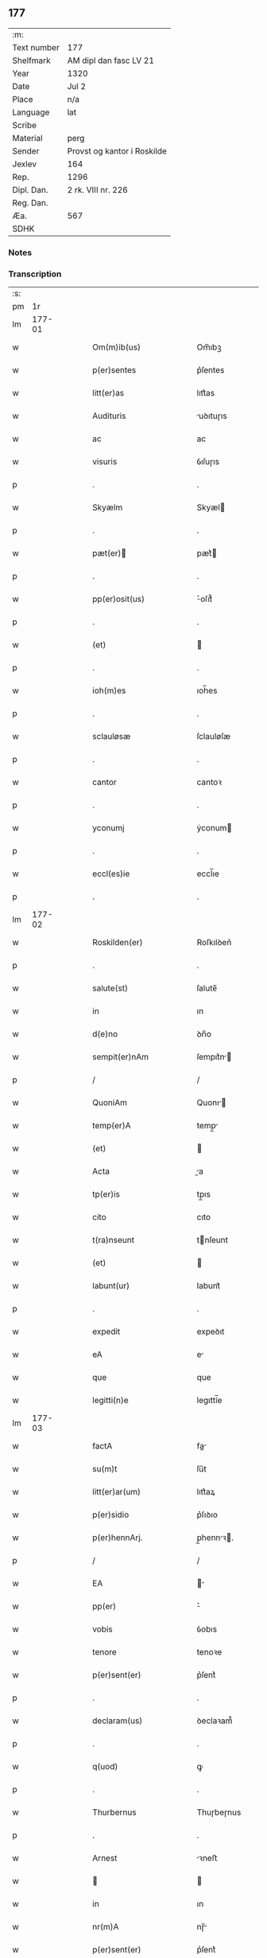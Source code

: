 ** 177
| :m:         |                             |
| Text number | 177                         |
| Shelfmark   | AM dipl dan fasc LV 21      |
| Year        | 1320                        |
| Date        | Jul 2                       |
| Place       | n/a                         |
| Language    | lat                         |
| Scribe      |                             |
| Material    | perg                        |
| Sender      | Provst og kantor i Roskilde |
| Jexlev      | 164                         |
| Rep.        | 1296                        |
| Dipl. Dan.  | 2 rk. VIII nr. 226          |
| Reg. Dan.   |                             |
| Æa.         | 567                         |
| SDHK        |                             |

*** Notes


*** Transcription
| :s: |        |   |   |   |   |                           |             |   |   |   |   |     |   |   |   |        |
| pm  |     1r |   |   |   |   |                           |             |   |   |   |   |     |   |   |   |        |
| lm  | 177-01 |   |   |   |   |                           |             |   |   |   |   |     |   |   |   |        |
| w   |        |   |   |   |   | Om(m)ib(us)               | Om̅ıbꝫ       |   |   |   |   | lat |   |   |   | 177-01 |
| w   |        |   |   |   |   | p(er)sentes               | p͛ſentes     |   |   |   |   | lat |   |   |   | 177-01 |
| w   |        |   |   |   |   | litt(er)as                | lıtt͛as      |   |   |   |   | lat |   |   |   | 177-01 |
| w   |        |   |   |   |   | Audituris                 | uꝺıtuɼıs   |   |   |   |   | lat |   |   |   | 177-01 |
| w   |        |   |   |   |   | ac                        | ac          |   |   |   |   | lat |   |   |   | 177-01 |
| w   |        |   |   |   |   | visuris                   | ỽıſuɼıs     |   |   |   |   | lat |   |   |   | 177-01 |
| p   |        |   |   |   |   | .                         | .           |   |   |   |   | lat |   |   |   | 177-01 |
| w   |        |   |   |   |   | Skyælm                    | Skyæl      |   |   |   |   | lat |   |   |   | 177-01 |
| p   |        |   |   |   |   | .                         | .           |   |   |   |   | lat |   |   |   | 177-01 |
| w   |        |   |   |   |   | pæt(er)                  | pæt͛        |   |   |   |   | lat |   |   |   | 177-01 |
| p   |        |   |   |   |   | .                         | .           |   |   |   |   | lat |   |   |   | 177-01 |
| w   |        |   |   |   |   | pp(er)osit(us)            | ͛oſıt᷒       |   |   |   |   | lat |   |   |   | 177-01 |
| p   |        |   |   |   |   | .                         | .           |   |   |   |   | lat |   |   |   | 177-01 |
| w   |        |   |   |   |   | (et)                      |            |   |   |   |   | lat |   |   |   | 177-01 |
| p   |        |   |   |   |   | .                         | .           |   |   |   |   | lat |   |   |   | 177-01 |
| w   |        |   |   |   |   | ioh(m)es                  | ıoh̅es       |   |   |   |   | lat |   |   |   | 177-01 |
| p   |        |   |   |   |   | .                         | .           |   |   |   |   | lat |   |   |   | 177-01 |
| w   |        |   |   |   |   | sclauløsæ                 | ſclauløſæ   |   |   |   |   | lat |   |   |   | 177-01 |
| p   |        |   |   |   |   | .                         | .           |   |   |   |   | lat |   |   |   | 177-01 |
| w   |        |   |   |   |   | cantor                    | cantoꝛ      |   |   |   |   | lat |   |   |   | 177-01 |
| p   |        |   |   |   |   | .                         | .           |   |   |   |   | lat |   |   |   | 177-01 |
| w   |        |   |   |   |   | yconumj                   | ẏconum     |   |   |   |   | lat |   |   |   | 177-01 |
| p   |        |   |   |   |   | .                         | .           |   |   |   |   | lat |   |   |   | 177-01 |
| w   |        |   |   |   |   | eccl(es)ie                | eccl̅ıe      |   |   |   |   | lat |   |   |   | 177-01 |
| p   |        |   |   |   |   | .                         | .           |   |   |   |   | lat |   |   |   | 177-01 |
| lm  | 177-02 |   |   |   |   |                           |             |   |   |   |   |     |   |   |   |        |
| w   |        |   |   |   |   | Roskilden(er)             | Roſkılꝺen͛   |   |   |   |   | lat |   |   |   | 177-02 |
| p   |        |   |   |   |   | .                         | .           |   |   |   |   | lat |   |   |   | 177-02 |
| w   |        |   |   |   |   | salute(st)                | ſalute̅      |   |   |   |   | lat |   |   |   | 177-02 |
| w   |        |   |   |   |   | in                        | ın          |   |   |   |   | lat |   |   |   | 177-02 |
| w   |        |   |   |   |   | d(e)no                    | ꝺn̅o         |   |   |   |   | lat |   |   |   | 177-02 |
| w   |        |   |   |   |   | sempit(er)nAm             | ſempıt͛n   |   |   |   |   | lat |   |   |   | 177-02 |
| p   |        |   |   |   |   | /                         | /           |   |   |   |   | lat |   |   |   | 177-02 |
| w   |        |   |   |   |   | QuoniAm                   | Quonı     |   |   |   |   | lat |   |   |   | 177-02 |
| w   |        |   |   |   |   | temp(er)A                 | temp̲       |   |   |   |   | lat |   |   |   | 177-02 |
| w   |        |   |   |   |   | (et)                      |            |   |   |   |   | lat |   |   |   | 177-02 |
| w   |        |   |   |   |   | Acta                      | a         |   |   |   |   | lat |   |   |   | 177-02 |
| w   |        |   |   |   |   | tp(er)is                  | tp̲ıs        |   |   |   |   | lat |   |   |   | 177-02 |
| w   |        |   |   |   |   | cito                      | cıto        |   |   |   |   | lat |   |   |   | 177-02 |
| w   |        |   |   |   |   | t(ra)nseunt               | tnſeunt    |   |   |   |   | lat |   |   |   | 177-02 |
| w   |        |   |   |   |   | (et)                      |            |   |   |   |   | lat |   |   |   | 177-02 |
| w   |        |   |   |   |   | labunt(ur)                | labunt᷑      |   |   |   |   | lat |   |   |   | 177-02 |
| p   |        |   |   |   |   | .                         | .           |   |   |   |   | lat |   |   |   | 177-02 |
| w   |        |   |   |   |   | expedit                   | expeꝺıt     |   |   |   |   | lat |   |   |   | 177-02 |
| w   |        |   |   |   |   | eA                        | e          |   |   |   |   | lat |   |   |   | 177-02 |
| w   |        |   |   |   |   | que                       | que         |   |   |   |   | lat |   |   |   | 177-02 |
| w   |        |   |   |   |   | legitti(n)e               | legıttí̅e    |   |   |   |   | lat |   |   |   | 177-02 |
| lm  | 177-03 |   |   |   |   |                           |             |   |   |   |   |     |   |   |   |        |
| w   |        |   |   |   |   | factA                     | fa        |   |   |   |   | lat |   |   |   | 177-03 |
| w   |        |   |   |   |   | su(m)t                    | ſu̅t         |   |   |   |   | lat |   |   |   | 177-03 |
| w   |        |   |   |   |   | litt(er)ar(um)            | lıtt͛aꝝ      |   |   |   |   | lat |   |   |   | 177-03 |
| w   |        |   |   |   |   | p(er)sidio                | p͛ſıꝺıo      |   |   |   |   | lat |   |   |   | 177-03 |
| w   |        |   |   |   |   | p(er)hennArj.             | p̲hennꝛ.   |   |   |   |   | lat |   |   |   | 177-03 |
| p   |        |   |   |   |   | /                         | /           |   |   |   |   | lat |   |   |   | 177-03 |
| w   |        |   |   |   |   | EA                        |           |   |   |   |   | lat |   |   |   | 177-03 |
| w   |        |   |   |   |   | pp(er)                    | ͛           |   |   |   |   | lat |   |   |   | 177-03 |
| w   |        |   |   |   |   | vobis                     | ỽobıs       |   |   |   |   | lat |   |   |   | 177-03 |
| w   |        |   |   |   |   | tenore                    | tenoꝛe      |   |   |   |   | lat |   |   |   | 177-03 |
| w   |        |   |   |   |   | p(er)sent(er)             | p͛ſent͛       |   |   |   |   | lat |   |   |   | 177-03 |
| p   |        |   |   |   |   | .                         | .           |   |   |   |   | lat |   |   |   | 177-03 |
| w   |        |   |   |   |   | declaram(us)              | ꝺeclaꝛam᷒    |   |   |   |   | lat |   |   |   | 177-03 |
| p   |        |   |   |   |   | .                         | .           |   |   |   |   | lat |   |   |   | 177-03 |
| w   |        |   |   |   |   | q(uod)                    | ꝙ           |   |   |   |   | lat |   |   |   | 177-03 |
| p   |        |   |   |   |   | .                         | .           |   |   |   |   | lat |   |   |   | 177-03 |
| w   |        |   |   |   |   | Thurbernus                | Thuɼbeɼnus  |   |   |   |   | lat |   |   |   | 177-03 |
| p   |        |   |   |   |   | .                         | .           |   |   |   |   | lat |   |   |   | 177-03 |
| w   |        |   |   |   |   | Arnest                    | ꝛneﬅ       |   |   |   |   | lat |   |   |   | 177-03 |
| w   |        |   |   |   |   |                          |            |   |   |   |   | lat |   |   |   | 177-03 |
| w   |        |   |   |   |   | in                        | ın          |   |   |   |   | lat |   |   |   | 177-03 |
| w   |        |   |   |   |   | nr(m)A                    | nɼ̅         |   |   |   |   | lat |   |   |   | 177-03 |
| w   |        |   |   |   |   | p(er)sent(er)             | p͛ſent͛       |   |   |   |   | lat |   |   |   | 177-03 |
| w   |        |   |   |   |   |                           |             |   |   |   |   | lat |   |   |   | 177-03 |
| lm  | 177-04 |   |   |   |   |                           |             |   |   |   |   |     |   |   |   |        |
| w   |        |   |   |   |   | (con)stitut(us)           | ꝯſtıtut᷒     |   |   |   |   | lat |   |   |   | 177-04 |
| w   |        |   |   |   |   | Recognouit                | Recognouıt  |   |   |   |   | lat |   |   |   | 177-04 |
| w   |        |   |   |   |   | se                        | ſe          |   |   |   |   | lat |   |   |   | 177-04 |
| w   |        |   |   |   |   | Reu(er)endis              | Reu͛enꝺıs    |   |   |   |   | lat |   |   |   | 177-04 |
| w   |        |   |   |   |   | sororib(us)               | ſoꝛoꝛıbꝫ    |   |   |   |   | lat |   |   |   | 177-04 |
| w   |        |   |   |   |   | ordinis                   | oꝛꝺınıs     |   |   |   |   | lat |   |   |   | 177-04 |
| w   |        |   |   |   |   | sc(i)e                    | ſc̅e         |   |   |   |   | lat |   |   |   | 177-04 |
| p   |        |   |   |   |   | .                         | .           |   |   |   |   | lat |   |   |   | 177-04 |
| w   |        |   |   |   |   | Clare                     | Claꝛe       |   |   |   |   | lat |   |   |   | 177-04 |
| p   |        |   |   |   |   | .                         | .           |   |   |   |   | lat |   |   |   | 177-04 |
| w   |        |   |   |   |   | Rosk(ildis)               | Roſꝃ        |   |   |   |   | lat |   |   |   | 177-04 |
| p   |        |   |   |   |   | .                         | .           |   |   |   |   | lat |   |   |   | 177-04 |
| w   |        |   |   |   |   | (et)                      |            |   |   |   |   | lat |   |   |   | 177-04 |
| w   |        |   |   |   |   | eAr(um)                   | eꝝ         |   |   |   |   | lat |   |   |   | 177-04 |
| w   |        |   |   |   |   | monast(er)io              | onaﬅ͛ıo     |   |   |   |   | lat |   |   |   | 177-04 |
| p   |        |   |   |   |   | .                         | .           |   |   |   |   | lat |   |   |   | 177-04 |
| w   |        |   |   |   |   | Censum                    | Cenſu      |   |   |   |   | lat |   |   |   | 177-04 |
| p   |        |   |   |   |   | .                         | .           |   |   |   |   | lat |   |   |   | 177-04 |
| w   |        |   |   |   |   | terre                     | teɼɼe       |   |   |   |   | lat |   |   |   | 177-04 |
| p   |        |   |   |   |   | .                         | .           |   |   |   |   | lat |   |   |   | 177-04 |
| w   |        |   |   |   |   | vnius                     | ỽnıus       |   |   |   |   | lat |   |   |   | 177-04 |
| p   |        |   |   |   |   | .                         | .           |   |   |   |   | lat |   |   |   | 177-04 |
| w   |        |   |   |   |   | ore                       | oꝛe         |   |   |   |   | lat |   |   |   | 177-04 |
| p   |        |   |   |   |   | .                         | .           |   |   |   |   | lat |   |   |   | 177-04 |
| lm  | 177-05 |   |   |   |   |                           |             |   |   |   |   |     |   |   |   |        |
| w   |        |   |   |   |   | in                        | í          |   |   |   |   | lat |   |   |   | 177-05 |
| p   |        |   |   |   |   | .                         | .           |   |   |   |   | lat |   |   |   | 177-05 |
| w   |        |   |   |   |   | Alundæ                    | lunꝺæ      |   |   |   |   | lat |   |   |   | 177-05 |
| p   |        |   |   |   |   | .                         | .           |   |   |   |   | lat |   |   |   | 177-05 |
| w   |        |   |   |   |   | lilæ                      | lılæ        |   |   |   |   | lat |   |   |   | 177-05 |
| w   |        |   |   |   |   | cu(m)                     | cu̅          |   |   |   |   | lat |   |   |   | 177-05 |
| w   |        |   |   |   |   | om(n)ib(us)               | om̅ıbꝫ       |   |   |   |   | lat |   |   |   | 177-05 |
| w   |        |   |   |   |   | Attinencijs               | ínencıȷs  |   |   |   |   | lat |   |   |   | 177-05 |
| w   |        |   |   |   |   | (et)                      |            |   |   |   |   | lat |   |   |   | 177-05 |
| w   |        |   |   |   |   | p(er)tine(st)cijs         | p̲tıne̅cís   |   |   |   |   | lat |   |   |   | 177-05 |
| p   |        |   |   |   |   | .                         | .           |   |   |   |   | lat |   |   |   | 177-05 |
| w   |        |   |   |   |   | curiA                     | cuɼı       |   |   |   |   | lat |   |   |   | 177-05 |
| p   |        |   |   |   |   | .                         | .           |   |   |   |   | lat |   |   |   | 177-05 |
| w   |        |   |   |   |   | domibu(idelicet)          | ꝺomıbuꝫ     |   |   |   |   | lat |   |   |   | 177-05 |
| p   |        |   |   |   |   | .                         | .           |   |   |   |   | lat |   |   |   | 177-05 |
| w   |        |   |   |   |   | fundo                     | funꝺo       |   |   |   |   | lat |   |   |   | 177-05 |
| p   |        |   |   |   |   | .                         | .           |   |   |   |   | lat |   |   |   | 177-05 |
| w   |        |   |   |   |   | pom(er)io                 | pom͛ıo       |   |   |   |   | lat |   |   |   | 177-05 |
| p   |        |   |   |   |   | .                         | .           |   |   |   |   | lat |   |   |   | 177-05 |
| w   |        |   |   |   |   | Agris                     | gꝛıs       |   |   |   |   | lat |   |   |   | 177-05 |
| p   |        |   |   |   |   | .                         | .           |   |   |   |   | lat |   |   |   | 177-05 |
| w   |        |   |   |   |   | pratis                    | pꝛatıs      |   |   |   |   | lat |   |   |   | 177-05 |
| p   |        |   |   |   |   | .                         | .           |   |   |   |   | lat |   |   |   | 177-05 |
| w   |        |   |   |   |   | siluis                    | ſıluís      |   |   |   |   | lat |   |   |   | 177-05 |
| p   |        |   |   |   |   | .                         | .           |   |   |   |   | lat |   |   |   | 177-05 |
| w   |        |   |   |   |   | seu                       | ſeu         |   |   |   |   | lat |   |   |   | 177-05 |
| w   |        |   |   |   |   | q(i)b(us)cu(m)q(ue)       | qbꝫcu̅qꝫ    |   |   |   |   | lat |   |   |   | 177-05 |
| w   |        |   |   |   |   | Alijs                     | lís       |   |   |   |   | lat |   |   |   | 177-05 |
| lm  | 177-06 |   |   |   |   |                           |             |   |   |   |   |     |   |   |   |        |
| w   |        |   |   |   |   | in                        | ın          |   |   |   |   | lat |   |   |   | 177-06 |
| w   |        |   |   |   |   | Remediu(m)                | Remeꝺıu̅     |   |   |   |   | lat |   |   |   | 177-06 |
| w   |        |   |   |   |   | sue                       | ſue         |   |   |   |   | lat |   |   |   | 177-06 |
| w   |        |   |   |   |   | Ai(n)e                    | ı̅e         |   |   |   |   | lat |   |   |   | 177-06 |
| w   |        |   |   |   |   | Ac                        | c          |   |   |   |   | lat |   |   |   | 177-06 |
| w   |        |   |   |   |   | p(ro)genitor(um)          | ꝓgenıtoꝝ    |   |   |   |   | lat |   |   |   | 177-06 |
| w   |        |   |   |   |   | suor(um)                  | ſuoꝝ        |   |   |   |   | lat |   |   |   | 177-06 |
| w   |        |   |   |   |   | cu(m)                     | cu̅          |   |   |   |   | lat |   |   |   | 177-06 |
| w   |        |   |   |   |   | om(n)i                    | om̅í         |   |   |   |   | lat |   |   |   | 177-06 |
| w   |        |   |   |   |   | jure                      | ȷuɼe        |   |   |   |   | lat |   |   |   | 177-06 |
| w   |        |   |   |   |   | libere                    | lıbere      |   |   |   |   | lat |   |   |   | 177-06 |
| w   |        |   |   |   |   | (con)tulisse              | ꝯtulıſſe    |   |   |   |   | lat |   |   |   | 177-06 |
| p   |        |   |   |   |   |                          |            |   |   |   |   | lat |   |   |   | 177-06 |
| w   |        |   |   |   |   | Ac                        | c          |   |   |   |   | lat |   |   |   | 177-06 |
| w   |        |   |   |   |   | easdem                    | eaſꝺe      |   |   |   |   | lat |   |   |   | 177-06 |
| w   |        |   |   |   |   | p(i)us                    | pus        |   |   |   |   | lat |   |   |   | 177-06 |
| p   |        |   |   |   |   | .                         | .           |   |   |   |   | lat |   |   |   | 177-06 |
| w   |        |   |   |   |   | Nicholao                  | Nıcholao    |   |   |   |   | lat |   |   |   | 177-06 |
| p   |        |   |   |   |   | .                         | .           |   |   |   |   | lat |   |   |   | 177-06 |
| w   |        |   |   |   |   | Ottæ                      | Ottæ        |   |   |   |   | lat |   |   |   | 177-06 |
| w   |        |   |   |   |   | ..                       | ..         |   |   |   |   | lat |   |   |   | 177-06 |
| w   |        |   |   |   |   | p(ro)curatorj             | ꝓcuratoꝛȷ   |   |   |   |   | lat |   |   |   | 177-06 |
| w   |        |   |   |   |   | dc(i)ar(um)               | ꝺc̅aꝝ        |   |   |   |   | lat |   |   |   | 177-06 |
| lm  | 177-07 |   |   |   |   |                           |             |   |   |   |   |     |   |   |   |        |
| w   |        |   |   |   |   | soror(um)                 | ſoꝛoꝝ       |   |   |   |   | lat |   |   |   | 177-07 |
| w   |        |   |   |   |   | cu(m)                     | cu̅          |   |   |   |   | lat |   |   |   | 177-07 |
| w   |        |   |   |   |   | om(n)ib(us)               | om̅ıbꝫ       |   |   |   |   | lat |   |   |   | 177-07 |
| w   |        |   |   |   |   | p(er)d(i)c(t)is           | p͛ꝺc̅ıs       |   |   |   |   | lat |   |   |   | 177-07 |
| w   |        |   |   |   |   | p(er)tinentijs            | p̲tınentís  |   |   |   |   | lat |   |   |   | 177-07 |
| w   |        |   |   |   |   | (et)                      |            |   |   |   |   | lat |   |   |   | 177-07 |
| w   |        |   |   |   |   | Adiacentijs               | ꝺıacentís |   |   |   |   | lat |   |   |   | 177-07 |
| w   |        |   |   |   |   | in                        | ın          |   |   |   |   | lat |   |   |   | 177-07 |
| w   |        |   |   |   |   | gen(er)Ali                | gen͛lı      |   |   |   |   | lat |   |   |   | 177-07 |
| w   |        |   |   |   |   | placito                   | placíto     |   |   |   |   | lat |   |   |   | 177-07 |
| w   |        |   |   |   |   | scotasse                  | ſcotaſſe    |   |   |   |   | lat |   |   |   | 177-07 |
| p   |        |   |   |   |   | .                         | .           |   |   |   |   | lat |   |   |   | 177-07 |
| w   |        |   |   |   |   | Resignasse                | Reſıgnaſſe  |   |   |   |   | lat |   |   |   | 177-07 |
| w   |        |   |   |   |   | (et)                      |            |   |   |   |   | lat |   |   |   | 177-07 |
| w   |        |   |   |   |   | in                        | ın          |   |   |   |   | lat |   |   |   | 177-07 |
| w   |        |   |   |   |   | man(us)                   | man᷒         |   |   |   |   | lat |   |   |   | 177-07 |
| w   |        |   |   |   |   | t(ra)didisse              | tꝺıꝺıſſe   |   |   |   |   | lat |   |   |   | 177-07 |
| w   |        |   |   |   |   | p(er)fato                 | p͛fato       |   |   |   |   | lat |   |   |   | 177-07 |
| p   |        |   |   |   |   | .                         | .           |   |   |   |   | lat |   |   |   | 177-07 |
| w   |        |   |   |   |   | monast(er)io              | onaﬅ͛ıo     |   |   |   |   | lat |   |   |   | 177-07 |
| lm  | 177-08 |   |   |   |   |                           |             |   |   |   |   |     |   |   |   |        |
| w   |        |   |   |   |   | cu(m)                     | cu̅          |   |   |   |   | lat |   |   |   | 177-08 |
| w   |        |   |   |   |   | om(n)i                    | om̅ı         |   |   |   |   | lat |   |   |   | 177-08 |
| w   |        |   |   |   |   | jure                      | ȷure        |   |   |   |   | lat |   |   |   | 177-08 |
| w   |        |   |   |   |   | libere                    | lıbere      |   |   |   |   | lat |   |   |   | 177-08 |
| w   |        |   |   |   |   | pp(er)etuo                | ̲etuo       |   |   |   |   | lat |   |   |   | 177-08 |
| p   |        |   |   |   |   | .                         | .           |   |   |   |   | lat |   |   |   | 177-08 |
| w   |        |   |   |   |   | possidendA                | poſſıꝺenꝺ  |   |   |   |   | lat |   |   |   | 177-08 |
| p   |        |   |   |   |   | .                         | .           |   |   |   |   | lat |   |   |   | 177-08 |
| w   |        |   |   |   |   | Ne                        | Ne          |   |   |   |   | lat |   |   |   | 177-08 |
| w   |        |   |   |   |   | igit(ur)                  | ıgıt᷑        |   |   |   |   | lat |   |   |   | 177-08 |
| w   |        |   |   |   |   | p(er)d(i)c(t)is           | p͛ꝺc̅ıs       |   |   |   |   | lat |   |   |   | 177-08 |
| w   |        |   |   |   |   | sororib(us)               | ſoꝛoꝛıbꝫ    |   |   |   |   | lat |   |   |   | 177-08 |
| w   |        |   |   |   |   | (et)                      |            |   |   |   |   | lat |   |   |   | 177-08 |
| w   |        |   |   |   |   | monast(er)io              | onaﬅ͛ío     |   |   |   |   | lat |   |   |   | 177-08 |
| w   |        |   |   |   |   | ear(um)                   | eaꝝ         |   |   |   |   | lat |   |   |   | 177-08 |
| w   |        |   |   |   |   | Aliq(ua)                  | lıq       |   |   |   |   | lat |   |   |   | 177-08 |
| w   |        |   |   |   |   | mat(er)iA                 | mat͛ı       |   |   |   |   | lat |   |   |   | 177-08 |
| w   |        |   |   |   |   | disce(st)sionis           | ꝺıſce̅ſıonıs |   |   |   |   | lat |   |   |   | 177-08 |
| p   |        |   |   |   |   | .                         | .           |   |   |   |   | lat |   |   |   | 177-08 |
| w   |        |   |   |   |   | inpetit(i)onis            | ínpetít̅onıs |   |   |   |   | lat |   |   |   | 177-08 |
| p   |        |   |   |   |   | .                         | .           |   |   |   |   | lat |   |   |   | 177-08 |
| w   |        |   |   |   |   | doli                      | ꝺolı        |   |   |   |   | lat |   |   |   | 177-08 |
| p   |        |   |   |   |   | .                         | .           |   |   |   |   | lat |   |   |   | 177-08 |
| lm  | 177-09 |   |   |   |   |                           |             |   |   |   |   |     |   |   |   |        |
| w   |        |   |   |   |   | !fraudi¡                  | !fʀauꝺí¡    |   |   |   |   | lat |   |   |   | 177-09 |
| w   |        |   |   |   |   | calu(m)pnie               | calu̅pnıe    |   |   |   |   | lat |   |   |   | 177-09 |
| w   |        |   |   |   |   | v(e)l                     | ỽl̅          |   |   |   |   | lat |   |   |   | 177-09 |
| w   |        |   |   |   |   | p(i)uat(i)onis            | puat̅onıs   |   |   |   |   | lat |   |   |   | 177-09 |
| w   |        |   |   |   |   | in                        | ın          |   |   |   |   | lat |   |   |   | 177-09 |
| w   |        |   |   |   |   | post(er)um                | poﬅ͛u       |   |   |   |   | lat |   |   |   | 177-09 |
| w   |        |   |   |   |   | gen(er)etur               | gen͛etuɼ     |   |   |   |   | lat |   |   |   | 177-09 |
| w   |        |   |   |   |   | Ab                        | b          |   |   |   |   | lat |   |   |   | 177-09 |
| w   |        |   |   |   |   | Aliquo                    | lıquo      |   |   |   |   | lat |   |   |   | 177-09 |
| p   |        |   |   |   |   | /                         | /           |   |   |   |   | lat |   |   |   | 177-09 |
| w   |        |   |   |   |   | Presentem                 | Pꝛeſente   |   |   |   |   | lat |   |   |   | 177-09 |
| w   |        |   |   |   |   | lr(m)am                   | lɼ̅a        |   |   |   |   | lat |   |   |   | 177-09 |
| w   |        |   |   |   |   | sigillis                  | ſıgıllıs    |   |   |   |   | lat |   |   |   | 177-09 |
| w   |        |   |   |   |   | nost(i)s                  | noﬅs       |   |   |   |   | lat |   |   |   | 177-09 |
| w   |        |   |   |   |   | duxim(us)                 | ꝺuxımꝰ      |   |   |   |   | lat |   |   |   | 177-09 |
| w   |        |   |   |   |   | Roboranda(m)              | Roboꝛanꝺa̅   |   |   |   |   | lat |   |   |   | 177-09 |
| lm  | 177-10 |   |   |   |   |                           |             |   |   |   |   |     |   |   |   |        |
| w   |        |   |   |   |   | jp(m)o                    | ȷp̅o         |   |   |   |   | lat |   |   |   | 177-10 |
| w   |        |   |   |   |   | Thurberno                 | ᴛhuɼbeɼno   |   |   |   |   | lat |   |   |   | 177-10 |
| p   |        |   |   |   |   | .                         | .           |   |   |   |   | lat |   |   |   | 177-10 |
| w   |        |   |   |   |   | sigillum                  | ſıgıllu    |   |   |   |   | lat |   |   |   | 177-10 |
| w   |        |   |   |   |   | p(ro)p(i)um               | u        |   |   |   |   | lat |   |   |   | 177-10 |
| w   |        |   |   |   |   | no(m)                     | no̅          |   |   |   |   | lat |   |   |   | 177-10 |
| w   |        |   |   |   |   | habente                   | habente     |   |   |   |   | lat |   |   |   | 177-10 |
| p   |        |   |   |   |   | .                         | .           |   |   |   |   | lat |   |   |   | 177-10 |
| w   |        |   |   |   |   | Actum                     | u        |   |   |   |   | lat |   |   |   | 177-10 |
| w   |        |   |   |   |   | (et)                      |            |   |   |   |   | lat |   |   |   | 177-10 |
| w   |        |   |   |   |   | Dat(er)                   | Ꝺat͛         |   |   |   |   | lat |   |   |   | 177-10 |
| p   |        |   |   |   |   | .                         | .           |   |   |   |   | lat |   |   |   | 177-10 |
| w   |        |   |   |   |   | Anno                      | nno        |   |   |   |   | lat |   |   |   | 177-10 |
| p   |        |   |   |   |   | .                         | .           |   |   |   |   | lat |   |   |   | 177-10 |
| w   |        |   |   |   |   | do(i)                     | ꝺo         |   |   |   |   | lat |   |   |   | 177-10 |
| n   |        |   |   |   |   | .m(o).C(o)C(o)C(o).x(o)x. | .ͦ.CͦCͦCͦ.xͦx.  |   |   |   |   | lat |   |   |   | 177-10 |
| w   |        |   |   |   |   | in                        | ın          |   |   |   |   | lat |   |   |   | 177-10 |
| w   |        |   |   |   |   | die                       | ꝺıe         |   |   |   |   | lat |   |   |   | 177-10 |
| w   |        |   |   |   |   | ba(m)tor(um)              | ba̅toꝝ       |   |   |   |   | lat |   |   |   | 177-10 |
| p   |        |   |   |   |   | .                         | .           |   |   |   |   | lat |   |   |   | 177-10 |
| w   |        |   |   |   |   | P(ro)rocessi              | Ꝓroceſſı    |   |   |   |   | lat |   |   |   | 177-10 |
| p   |        |   |   |   |   | .                         | .           |   |   |   |   | lat |   |   |   | 177-10 |
| w   |        |   |   |   |   | (et)                      |            |   |   |   |   | lat |   |   |   | 177-10 |
| p   |        |   |   |   |   | .                         | .           |   |   |   |   | lat |   |   |   | 177-10 |
| w   |        |   |   |   |   | m(ra)tiniAnj              | tínın   |   |   |   |   | lat |   |   |   | 177-10 |
| p   |        |   |   |   |   | .                         | .           |   |   |   |   | lat |   |   |   | 177-10 |
| w   |        |   |   |   |   | mArtir(er)                | rtır͛      |   |   |   |   | lat |   |   |   | 177-10 |
| p   |        |   |   |   |   | /                         | /           |   |   |   |   | lat |   |   |   | 177-10 |
| :e: |        |   |   |   |   |                           |             |   |   |   |   |     |   |   |   |        |

